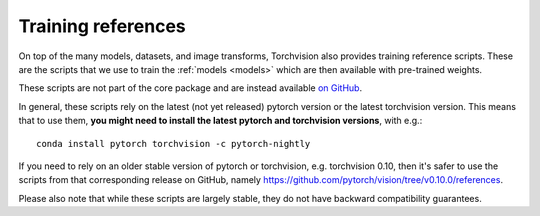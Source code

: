 Training references
===================

On top of the many models, datasets, and image transforms, Torchvision also
provides training reference scripts. These are the scripts that we use to train
the :ref:`models <models>` which are then available with pre-trained weights.

These scripts are not part of the core package and are instead available `on
GitHub <https://github.com/pytorch/vision/tree/main/references>`_.

In general, these scripts rely on the latest (not yet released) pytorch version
or the latest torchvision version. This means that to use them, **you might need
to install the latest pytorch and torchvision versions**, with e.g.::

    conda install pytorch torchvision -c pytorch-nightly

If you need to rely on an older stable version of pytorch or torchvision, e.g.
torchvision 0.10, then it's safer to use the scripts from that corresponding
release on GitHub, namely
https://github.com/pytorch/vision/tree/v0.10.0/references.

Please also note that while these scripts are largely stable, they do not have
backward compatibility guarantees.
